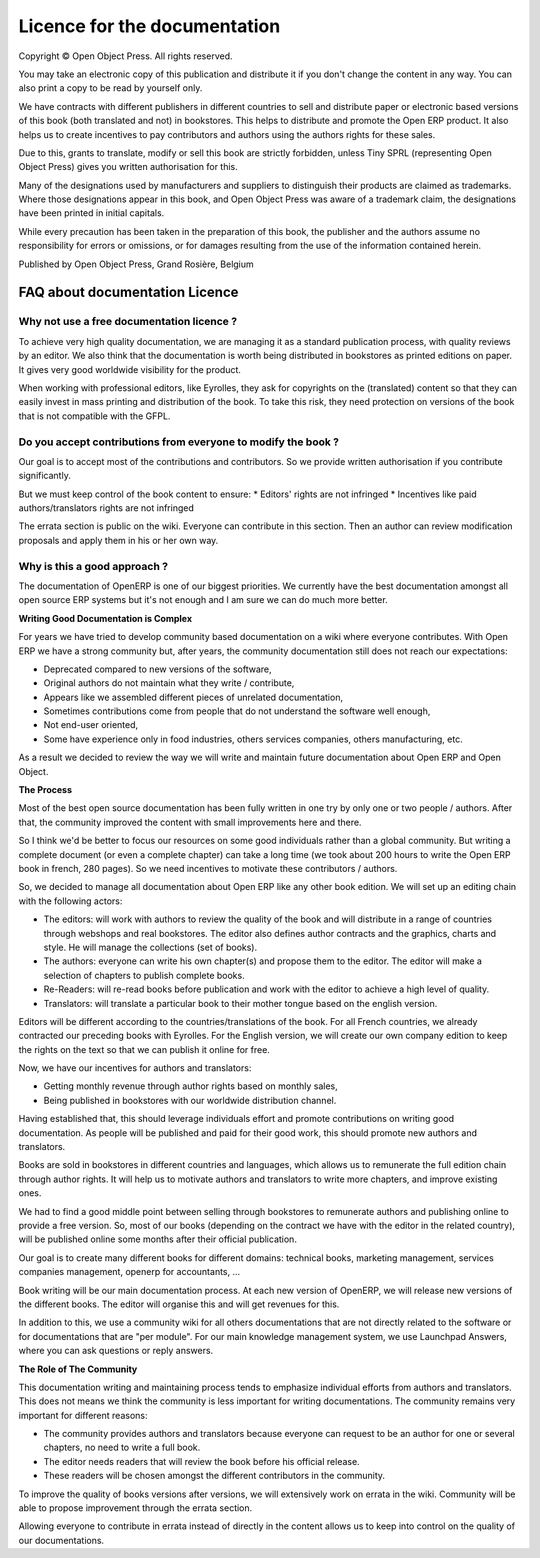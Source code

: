 

.. _doc-license-link:

Licence for the documentation
-----------------------------

Copyright © Open Object Press. All rights reserved.

You may take an electronic copy of this publication and distribute it if you 
don't change the content in any way. You can also print a copy to be read by 
yourself only.

We have contracts with different publishers in different countries to sell and
distribute paper or electronic based versions of this book (both translated and
not) in bookstores. This helps to distribute and promote the Open ERP product.
It also helps us to create incentives to pay contributors and authors using 
the authors rights for these sales.

Due to this, grants to translate, modify or sell this book are strictly
forbidden, unless Tiny SPRL (representing Open Object Press) gives you
written authorisation for this.

Many of the designations used by manufacturers and suppliers to distinguish their
products are claimed as trademarks. Where those designations appear in this book,
and Open Object Press was aware of a trademark claim, the designations have been
printed in initial capitals.

While every precaution has been taken in the preparation of this book, the publisher
and the authors assume no responsibility for errors or omissions, or for damages
resulting from the use of the information contained herein.

Published by Open Object Press, Grand Rosière, Belgium


FAQ about documentation Licence
===============================

Why not use a free documentation licence ?
++++++++++++++++++++++++++++++++++++++++++++

To achieve very high quality documentation, we are managing it as a standard
publication process, with quality reviews by an editor. We also think that
the documentation is worth being distributed in bookstores as printed editions
on paper. It gives very good worldwide visibility for the product.

When working with professional editors, like Eyrolles, they ask for
copyrights on the (translated) content so that they can easily invest in
mass printing and distribution of the book. To take this risk, they need 
protection on versions of the book that is not compatible with the GFPL.


Do you accept contributions from everyone to modify the book ?
+++++++++++++++++++++++++++++++++++++++++++++++++++++++++++++++

Our goal is to accept most of the contributions and contributors. So we provide
written authorisation if you contribute significantly.

But we must keep control of the book content to ensure:
* Editors' rights are not infringed
* Incentives like paid authors/translators rights are not infringed

The errata section is public on the wiki. Everyone can contribute in this
section. Then an author can review modification proposals and apply them in
his or her own way.

Why is this a good approach ?
+++++++++++++++++++++++++++++

The documentation of OpenERP is one of our biggest priorities. We currently
have the best documentation amongst all open source ERP systems but it's not
enough and I am sure we can do much more better.

**Writing Good Documentation is Complex**

For years we have tried to develop community based documentation on a wiki where
everyone contributes. With Open ERP we have a strong community but, after years,
the community documentation still does not reach our expectations:

* Deprecated compared to new versions of the software,
* Original authors do not maintain what they write / contribute,
* Appears like we assembled different pieces of unrelated documentation,
* Sometimes contributions come from people that do not understand the software well enough,
* Not end-user oriented,
* Some have experience only in food industries, others services companies, others manufacturing, etc.

As a result we decided to review the way we will write and maintain future
documentation about Open ERP and Open Object.

**The Process**

Most of the best open source documentation has been fully written in one try
by only one or two people / authors. After that, the community improved the
content with small improvements here and there.

So I think we'd be better to focus our resources on some good individuals
rather than a global community. But writing a complete document (or even a
complete chapter) can take a long time (we took about 200 hours to write the
Open ERP book in french, 280 pages). So we need incentives to motivate these
contributors / authors.

So, we decided to manage all documentation about Open ERP like any other
book edition. We will set up an editing chain with the following actors:

* The editors: will work with authors to review the quality of the book and will distribute in a range of countries through webshops and real bookstores. The editor also defines author contracts and the graphics, charts and style. He will manage the collections (set of books).
* The authors: everyone can write his own chapter(s) and propose them to the editor. The editor will make a selection of chapters to publish complete books.
* Re-Readers: will re-read books before publication and work with the editor to achieve a high level of quality.
* Translators: will translate a particular book to their mother tongue based on the english version.

Editors will be different according to the countries/translations of the book.
For all French countries, we already contracted our preceding books with
Eyrolles. For the English version, we will create our own company edition to
keep the rights on the text so that we can publish it online for free.

Now, we have our incentives for authors and translators:

* Getting monthly revenue through author rights based on monthly sales,
* Being published in bookstores with our worldwide distribution channel.

Having established that, this should leverage individuals effort and promote
contributions on writing good documentation. As people will be published and
paid for their good work, this should promote new authors and translators.

Books are sold in bookstores in different countries and languages, which allows
us to remunerate the full edition chain through author rights. It will help us
to motivate authors and translators to write more chapters, and improve
existing ones.

We had to find a good middle point between selling through bookstores to
remunerate authors and publishing online to provide a free version. So, most of
our books (depending on the contract we have with the editor in the related
country), will be published online some months after their official
publication.

Our goal is to create many different books for different domains: technical
books, marketing management, services companies management, openerp for
accountants, ...

Book writing will be our main documentation process. At each new version of
OpenERP, we will release new versions of the different books. The editor will
organise this and will get revenues for this.

In addition to this, we use a community wiki for all others documentations that
are not directly related to the software or for documentations that are "per
module". For our main knowledge management system, we use Launchpad Answers,
where you can ask questions or reply answers.


**The Role of The Community**

This documentation writing and maintaining process tends to emphasize
individual efforts from authors and translators. This does not means we think
the community is less important for writing documentations. The community
remains very important for different reasons:

* The community provides authors and translators because everyone can request to be an author for one or several chapters, no need to write a full book.
* The editor needs readers that will review the book before his official release.
* These readers will be chosen amongst the different contributors in the community.

To improve the quality of books versions after versions, we will extensively
work on errata in the wiki. Community will be able to propose improvement
through the errata section.

Allowing everyone to contribute in errata instead of directly in the content
allows us to keep into control on the quality of our documentations.

